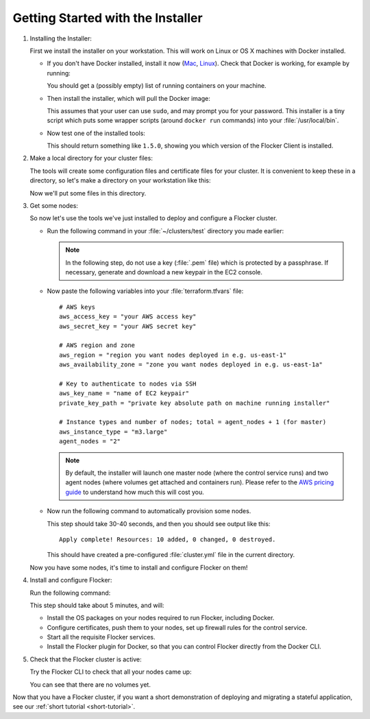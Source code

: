 .. _labs-installing-unofficial-flocker-tools:

==================================
Getting Started with the Installer
==================================

#. Installing the Installer:

   First we install the installer on your workstation.
   This will work on Linux or OS X machines with Docker installed.

   * If you don't have Docker installed, install it now (`Mac       <https://docs.docker.com/mac/started/>`_, `Linux <https://docs.docker.com/linux/started/>`_).
     Check that Docker is working, for example by running:

     .. prompt:: bash $

        docker ps

     You should get a (possibly empty) list of running containers on your machine.

   * Then install the installer, which will pull the Docker image:

     .. prompt:: bash $

        curl -sSL https://get.flocker.io/ | sh

     This assumes that your user can use ``sudo``, and may prompt you for your password.
     This installer is a tiny script which puts some wrapper scripts (around ``docker run`` commands) into your :file:`/usr/local/bin`.

   * Now test one of the installed tools:

     .. prompt:: bash $

        uft-flocker-ca --version

     This should return something like ``1.5.0``, showing you which version of the Flocker Client is installed.

#. Make a local directory for your cluster files:

   The tools will create some configuration files and certificate files for your cluster.
   It is convenient to keep these in a directory, so let's make a directory on your workstation like this:

   .. prompt:: bash $

      mkdir -p ~/clusters/test
      cd ~/clusters/test

   Now we'll put some files in this directory.

#. Get some nodes:

   So now let's use the tools we've just installed to deploy and configure a Flocker cluster.

   * Run the following command in your :file:`~/clusters/test` directory you made earlier:

     .. prompt:: bash $

        mkdir terraform
        vim terraform/terraform.tfvars

     .. note::

        In the following step, do not use a key (:file:`.pem` file) which is protected by a passphrase.
        If necessary, generate and download a new keypair in the EC2 console.

   * Now paste the following variables into your :file:`terraform.tfvars` file::

        # AWS keys
        aws_access_key = "your AWS access key"
        aws_secret_key = "your AWS secret key"

        # AWS region and zone
        aws_region = "region you want nodes deployed in e.g. us-east-1"
        aws_availability_zone = "zone you want nodes deployed in e.g. us-east-1a"

        # Key to authenticate to nodes via SSH
        aws_key_name = "name of EC2 keypair"
        private_key_path = "private key absolute path on machine running installer"

        # Instance types and number of nodes; total = agent_nodes + 1 (for master)
        aws_instance_type = "m3.large"
        agent_nodes = "2"

     .. note::

        By default, the installer will launch one master node (where the control service runs) and two agent nodes (where volumes get attached and containers run).
        Please refer to the `AWS pricing guide <https://aws.amazon.com/ec2/pricing/>`_ to understand how much this will cost you.

   * Now run the following command to automatically provision some nodes.

     .. prompt:: bash $

        uft-flocker-sample-files
        uft-flocker-get-nodes --ubuntu-aws

     This step should take 30-40 seconds, and then you should see output like this::

        Apply complete! Resources: 10 added, 0 changed, 0 destroyed.

     This should have created a pre-configured :file:`cluster.yml` file in the current directory.

   Now you have some nodes, it's time to install and configure Flocker on them!

#. Install and configure Flocker:

   Run the following command:

   .. prompt:: bash $

      uft-flocker-install cluster.yml && uft-flocker-config cluster.yml && uft-flocker-plugin-install cluster.yml

   This step should take about 5 minutes, and will:

   * Install the OS packages on your nodes required to run Flocker, including Docker.
   * Configure certificates, push them to your nodes, set up firewall rules for the control service.
   * Start all the requisite Flocker services.
   * Install the Flocker plugin for Docker, so that you can control Flocker directly from the Docker CLI.

#. Check that the Flocker cluster is active:

   Try the Flocker CLI to check that all your nodes came up:

   .. prompt:: bash $

      uft-flocker-volumes list-nodes
      uft-flocker-volumes list

   You can see that there are no volumes yet.

Now that you have a Flocker cluster, if you want a short demonstration of deploying and migrating a stateful application, see our :ref:`short tutorial <short-tutorial>`.
